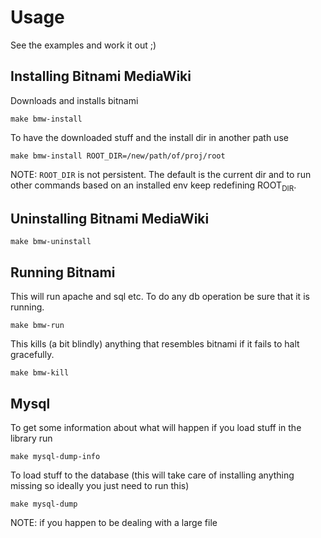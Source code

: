 * Usage
  See the examples and work it out ;)

** Installing Bitnami MediaWiki
   Downloads and installs bitnami
   #+BEGIN_EXAMPLE
   make bmw-install
   #+END_EXAMPLE

   To have the downloaded stuff and the install dir in another path
   use
   #+BEGIN_EXAMPLE
   make bmw-install ROOT_DIR=/new/path/of/proj/root
   #+END_EXAMPLE

   NOTE: =ROOT_DIR= is not persistent. The default is the current dir
   and to run other commands based on an installed env keep redefining
   ROOT_DIR.

** Uninstalling Bitnami MediaWiki
   #+BEGIN_EXAMPLE
   make bmw-uninstall
   #+END_EXAMPLE

** Running Bitnami
   This will run apache and sql etc. To do any db operation be sure
   that it is running.
   #+BEGIN_EXAMPLE
   make bmw-run
   #+END_EXAMPLE

   This kills (a bit blindly) anything that resembles bitnami if it
   fails to halt gracefully.
   #+BEGIN_EXAMPLE
   make bmw-kill
   #+END_EXAMPLE

** Mysql
   To get some information about what will happen if you load stuff in
   the library run
   #+BEGIN_EXAMPLE
   make mysql-dump-info
   #+END_EXAMPLE

   To load stuff to the database (this will take care of installing
   anything missing so ideally you just need to run this)
   #+BEGIN_EXAMPLE
   make mysql-dump
   #+END_EXAMPLE

   NOTE: if you happen to be dealing with a large file

